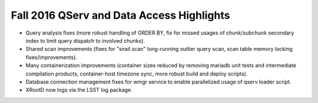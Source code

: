 .. _release-v13-0-qserv-dax:

##########################################
Fall 2016 QServ and Data Access Highlights
##########################################

- Query analysis fixes (more robust handling of ORDER BY, fix for missed usages of chunk/subchunk secondary index to limit query dispatch to involved chunks).

- Shared scan improvements (fixes for "snail scan" long-running outlier query scan, scan table memory locking fixes/improvements).

- Many containerization improvements (container sizes reduced by removing mariadb unit tests and intermediate compilation products, container-host timezone sync, more robust build and deploy scripts).

- Database connection management fixes for wmgr service to enable parallelized usage of qserv loader script.

- XRootD now logs via the LSST log package.
